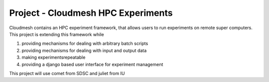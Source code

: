 Project - Cloudmesh HPC Experiments
--------------------------

Cloudmesh contains an HPC experiment framework, that allows users to
run experiments on remote super computers. This project is extending
this framework while

1. providing mechanisms for dealing with arbitrary batch scripts
2. providing mechanisms for dealing with input and output data
3. making experimentsrepeatable
4. providing a django based user interface for experiment
   management

This project will use comet from SDSC and juliet from IU
   
